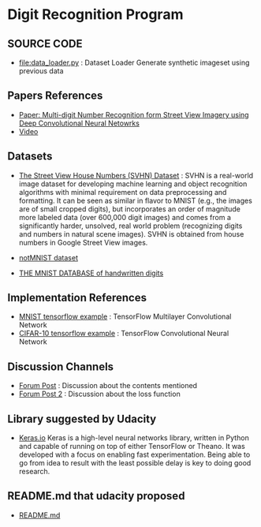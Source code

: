 #+STARTUP: CONTENTS

* Digit Recognition Program

** SOURCE CODE
- [[file:data_loader.py]] : Dataset Loader
  Generate synthetic imageset using previous data

** Papers References
- [[http://static.googleusercontent.com/media/research.google.com/en//pubs/archive/42241.pdf][Paper: Multi-digit Number Recognition form Street View Imagery using Deep Convolutional Neural Netowrks]]
- [[https://www.youtube.com/watch?v=vGPI_JvLoN0][Video]]

** Datasets
- [[http://ufldl.stanford.edu/housenumbers/][The Street View House Numbers (SVHN) Dataset]] : SVHN is a real-world
  image dataset for developing machine learning and object recognition
  algorithms with minimal requirement on data preprocessing and
  formatting. It can be seen as similar in flavor to MNIST (e.g., the
  images are of small cropped digits), but incorporates an order of
  magnitude more labeled data (over 600,000 digit images) and comes
  from a significantly harder, unsolved, real world problem
  (recognizing digits and numbers in natural scene images). SVHN is
  obtained from house numbers in Google Street View images.

- [[http://yaroslavvb.blogspot.kr/2011/09/notmnist-dataset.html][notMNIST dataset]]
- [[http://yann.lecun.com/exdb/mnist/][THE MNIST DATABASE of handwritten digits]]

** Implementation References
- [[https://www.tensorflow.org/versions/0.6.0/tutorials/mnist/pros/index.html#deep-mnist-for-experts][MNIST tensorflow example]] : TensorFlow Multilayer Convolutional Network
- [[https://www.tensorflow.org/versions/0.6.0/tutorials/deep_cnn/index.html][CIFAR-10 tensorflow example]] : TensorFlow Convolutional Neural Network
  
** Discussion Channels
- [[https://discussions.udacity.com/t/goodfellow-et-al-2013-architecture/202363][Forum Post]] : Discussion about the contents mentioned
- [[https://discussions.udacity.com/t/what-loss-function-to-use-for-multi-digit-svhn-training/176897][Forum Post 2]] : Discussion about the loss function

** Library suggested by Udacity
- [[https://keras.io/][Keras.io]]
  Keras is a high-level neural networks library, written in
  Python and capable of running on top of either TensorFlow or
  Theano. It was developed with a focus on enabling fast
  experimentation. Being able to go from idea to result with the least
  possible delay is key to doing good research.

** README.md that udacity proposed
- [[file:README-udacity.md][README.md]]
